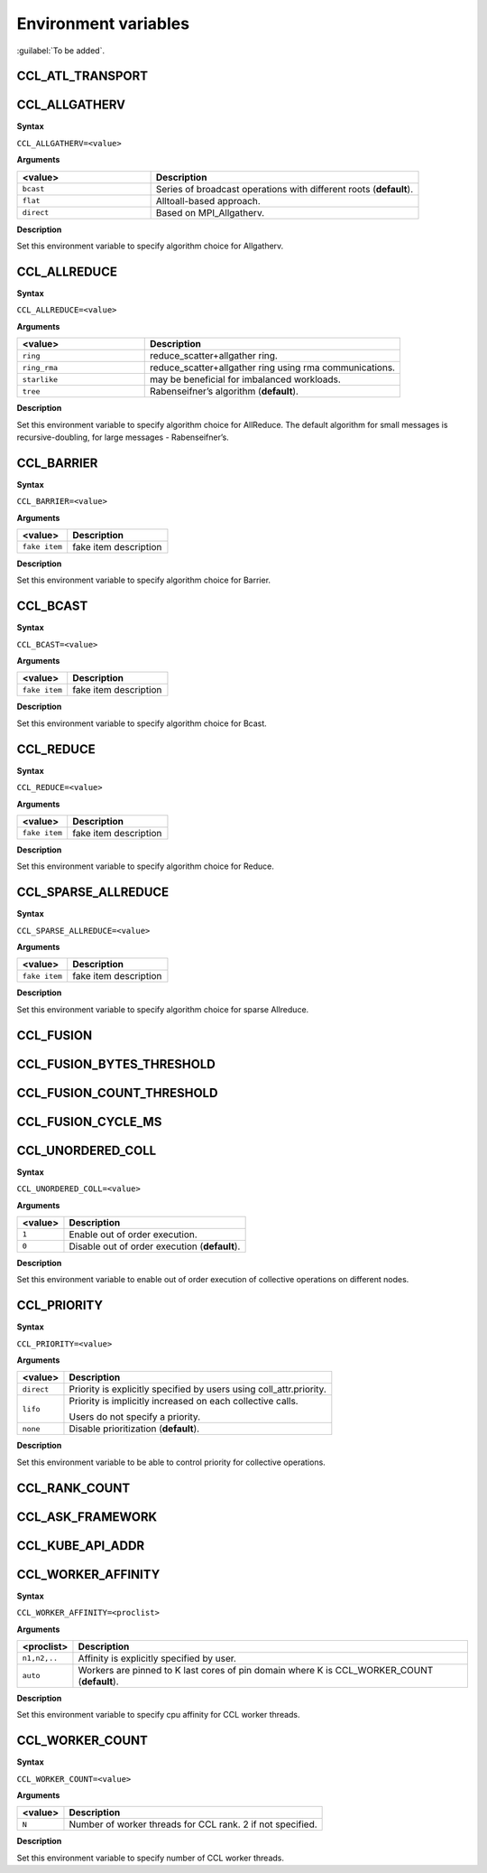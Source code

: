 Environment variables
==========================

:guilabel:`To be added`.

CCL_ATL_TRANSPORT
####################

CCL_ALLGATHERV
####################
**Syntax**

``CCL_ALLGATHERV=<value>``

**Arguments**

.. list-table:: 
   :widths: 25 50
   :header-rows: 1
   :align: left
   
   * - <value> 
     - Description
   * - ``bcast`` 
     - Series of broadcast operations with different roots (**default**).
   * - ``flat``
     - Alltoall-based approach.
   * - ``direct``
     - Based on MPI_Allgatherv.

**Description**

Set this environment variable to specify algorithm choice for Allgatherv.

CCL_ALLREDUCE
###################
**Syntax**

``CCL_ALLREDUCE=<value>``

**Arguments**

.. list-table:: 
   :widths: 25 50
   :header-rows: 1
   :align: left
   
   * - <value> 
     - Description
   * - ``ring`` 
     - reduce_scatter+allgather ring.
   * - ``ring_rma``
     - reduce_scatter+allgather ring using rma communications.
   * - ``starlike``
     - may be beneficial for imbalanced workloads.
   * - ``tree``
     - Rabenseifner’s algorithm (**default**).

**Description**

Set this environment variable to specify algorithm choice for AllReduce. The default algorithm for small messages is recursive-doubling, for large messages - Rabenseifner’s.

CCL_BARRIER
###########
**Syntax**

``CCL_BARRIER=<value>``

**Arguments**

.. list-table:: 
   :widths: 25 50
   :header-rows: 1
   :align: left
   
   * - <value> 
     - Description
   * - ``fake item``
     - fake item description

**Description**

Set this environment variable to specify algorithm choice for Barrier.

CCL_BCAST
#########
**Syntax**

``CCL_BCAST=<value>``

**Arguments**

.. list-table:: 
   :widths: 25 50
   :header-rows: 1
   :align: left
   
   * - <value> 
     - Description
   * - ``fake item``
     - fake item description

**Description**

Set this environment variable to specify algorithm choice for Bcast.

CCL_REDUCE
##########
**Syntax**

``CCL_REDUCE=<value>``

**Arguments**

.. list-table:: 
   :widths: 25 50
   :header-rows: 1
   :align: left
   
   * - <value> 
     - Description
   * - ``fake item``
     - fake item description

**Description**

Set this environment variable to specify algorithm choice for Reduce.

CCL_SPARSE_ALLREDUCE
####################
**Syntax**

``CCL_SPARSE_ALLREDUCE=<value>``

**Arguments**

.. list-table:: 
   :widths: 25 50
   :header-rows: 1
   :align: left
   
   * - <value> 
     - Description
   * - ``fake item``
     - fake item description

**Description**

Set this environment variable to specify algorithm choice for sparse Allreduce.

CCL_FUSION
##########

CCL_FUSION_BYTES_THRESHOLD
##########################

CCL_FUSION_COUNT_THRESHOLD
##########################

CCL_FUSION_CYCLE_MS
###################

CCL_UNORDERED_COLL
##################
**Syntax**

``CCL_UNORDERED_COLL=<value>``

**Arguments**

.. list-table:: 
   :header-rows: 1
   :align: left
   
   * - <value> 
     - Description
   * - ``1``
     - Enable out of order execution.
   * - ``0``
     - Disable out of order execution (**default**).

**Description**

Set this environment variable to enable out of order execution of collective operations on different nodes. 

CCL_PRIORITY
############
**Syntax**

``CCL_PRIORITY=<value>``

**Arguments**

.. list-table:: 
   :header-rows: 1
   :align: left
   
   * - <value> 
     - Description
   * - ``direct``
     - Priority is explicitly specified by users using coll_attr.priority.
   * - ``lifo``
     - Priority is implicitly increased on each collective calls. 

       Users do not specify a priority.
   * - ``none``
     - Disable prioritization (**default**).

**Description**

Set this environment variable to be able to control priority for collective operations. 

CCL_RANK_COUNT
##############

CCL_ASK_FRAMEWORK
#################

CCL_KUBE_API_ADDR
#################

CCL_WORKER_AFFINITY
###################
**Syntax**

``CCL_WORKER_AFFINITY=<proclist>``

**Arguments**

.. list-table:: 
   :header-rows: 1
   :align: left
   
   * - <proclist> 
     - Description
   * - ``n1,n2,..``
     - Affinity is explicitly specified by user.
   * - ``auto``
     - Workers are pinned to K last cores of pin domain where K is CCL_WORKER_COUNT (**default**). 

**Description**

Set this environment variable to specify cpu affinity for CCL worker threads.


CCL_WORKER_COUNT
################
**Syntax**

``CCL_WORKER_COUNT=<value>``

**Arguments**

.. list-table:: 
   :header-rows: 1
   :align: left
   
   * - <value> 
     - Description
   * - ``N``
     - Number of worker threads for CCL rank. 2 if not specified.

**Description**

Set this environment variable to specify number of CCL worker threads.


